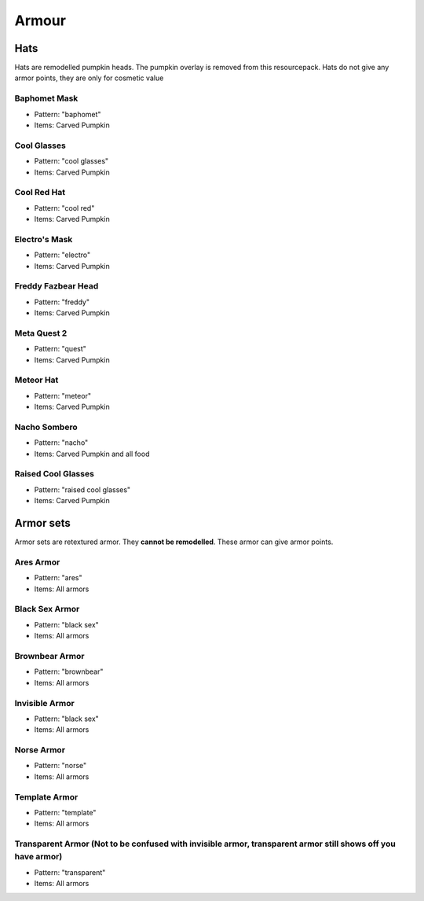 Armour
***************

Hats
==========

Hats are remodelled pumpkin heads. The pumpkin overlay is removed from this resourcepack.
Hats do not give any armor points, they are only for cosmetic value

Baphomet Mask
~~~~~~~~~~~~~~~~
* Pattern: "baphomet"
* Items: Carved Pumpkin

Cool Glasses
~~~~~~~~~~~~~~~~
* Pattern: "cool glasses"
* Items: Carved Pumpkin

Cool Red Hat
~~~~~~~~~~~~~~~~
* Pattern: "cool red"
* Items: Carved Pumpkin

Electro's Mask
~~~~~~~~~~~~~~~~
* Pattern: "electro"
* Items:  Carved Pumpkin

Freddy Fazbear Head
~~~~~~~~~~~~~~~~
* Pattern: "freddy"
* Items:  Carved Pumpkin

Meta Quest 2
~~~~~~~~~~~~~~~~
* Pattern: "quest"
* Items:  Carved Pumpkin

Meteor Hat
~~~~~~~~~~~~~~~~
* Pattern: "meteor"
* Items:  Carved Pumpkin

Nacho Sombero
~~~~~~~~~~~~~~~~
* Pattern: "nacho"
* Items: Carved Pumpkin and all food

Raised Cool Glasses
~~~~~~~~~~~~~~~~
* Pattern: "raised cool glasses"
* Items: Carved Pumpkin

Armor sets
==========

Armor sets are retextured armor. They **cannot be remodelled**. These armor can give armor points.

Ares Armor
~~~~~~~~~~~~~~~~
* Pattern: "ares"
* Items: All armors

Black Sex Armor
~~~~~~~~~~~~~~~~
* Pattern: "black sex"
* Items: All armors

Brownbear Armor
~~~~~~~~~~~~~~~~
* Pattern: "brownbear"
* Items: All armors

Invisible Armor
~~~~~~~~~~~~~~~~
* Pattern: "black sex"
* Items: All armors

Norse Armor
~~~~~~~~~~~~~~~~
* Pattern: "norse"
* Items: All armors

Template Armor
~~~~~~~~~~~~~~~~
* Pattern: "template"
* Items: All armors

Transparent Armor (Not to be confused with invisible armor, transparent armor still shows off you have armor)
~~~~~~~~~~~~~~~~
* Pattern: "transparent"
* Items: All armors
